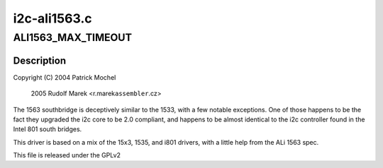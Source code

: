 .. -*- coding: utf-8; mode: rst -*-

=============
i2c-ali1563.c
=============


.. _`ali1563_max_timeout`:

ALI1563_MAX_TIMEOUT
===================

.. c:function:: ALI1563_MAX_TIMEOUT ()

    ali1563.c - i2c driver for the ALi 1563 Southbridge



.. _`ali1563_max_timeout.description`:

Description
-----------


Copyright (C) 2004 Patrick Mochel

              2005 Rudolf Marek <r.marek\ ``assembler``\ .cz>

The 1563 southbridge is deceptively similar to the 1533, with a
few notable exceptions. One of those happens to be the fact they
upgraded the i2c core to be 2.0 compliant, and happens to be almost
identical to the i2c controller found in the Intel 801 south
bridges.

This driver is based on a mix of the 15x3, 1535, and i801 drivers,
with a little help from the ALi 1563 spec.

This file is released under the GPLv2

